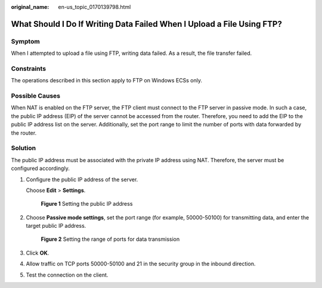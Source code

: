:original_name: en-us_topic_0170139798.html

.. _en-us_topic_0170139798:

What Should I Do If Writing Data Failed When I Upload a File Using FTP?
=======================================================================

Symptom
-------

When I attempted to upload a file using FTP, writing data failed. As a result, the file transfer failed.

Constraints
-----------

The operations described in this section apply to FTP on Windows ECSs only.

Possible Causes
---------------

When NAT is enabled on the FTP server, the FTP client must connect to the FTP server in passive mode. In such a case, the public IP address (EIP) of the server cannot be accessed from the router. Therefore, you need to add the EIP to the public IP address list on the server. Additionally, set the port range to limit the number of ports with data forwarded by the router.

Solution
--------

The public IP address must be associated with the private IP address using NAT. Therefore, the server must be configured accordingly.

#. Configure the public IP address of the server.

   Choose **Edit** > **Settings**.

   .. _en-us_topic_0170139798__fig1124882045115:

   .. figure:: /_static/images/en-us_image_0171674763.png
      :alt: **Figure 1** Setting the public IP address


      **Figure 1** Setting the public IP address

#. Choose **Passive mode settings**, set the port range (for example, 50000-50100) for transmitting data, and enter the target public IP address.

   .. _en-us_topic_0170139798__fig5351324135118:

   .. figure:: /_static/images/en-us_image_0182087025.png
      :alt: **Figure 2** Setting the range of ports for data transmission


      **Figure 2** Setting the range of ports for data transmission

#. Click **OK**.

#. Allow traffic on TCP ports 50000-50100 and 21 in the security group in the inbound direction.

#. Test the connection on the client.

